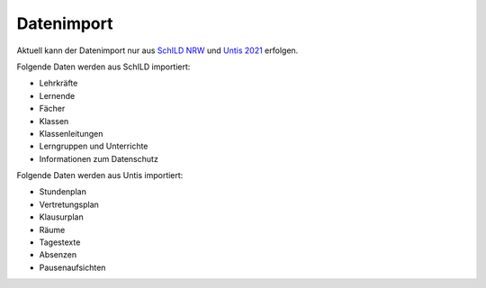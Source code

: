 Datenimport
===========

Aktuell kann der Datenimport nur aus `SchILD NRW <./schild-nrw.html>`_ und `Untis 2021 <./untis.html>`_ erfolgen.

Folgende Daten werden aus SchILD importiert:

* Lehrkräfte
* Lernende
* Fächer
* Klassen
* Klassenleitungen
* Lerngruppen und Unterrichte
* Informationen zum Datenschutz

Folgende Daten werden aus Untis importiert:

* Stundenplan
* Vertretungsplan
* Klausurplan
* Räume
* Tagestexte
* Absenzen
* Pausenaufsichten
